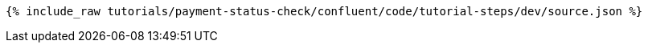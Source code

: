++++
<pre class="snippet"><code class="json">{% include_raw tutorials/payment-status-check/confluent/code/tutorial-steps/dev/source.json %}</code></pre>
++++
